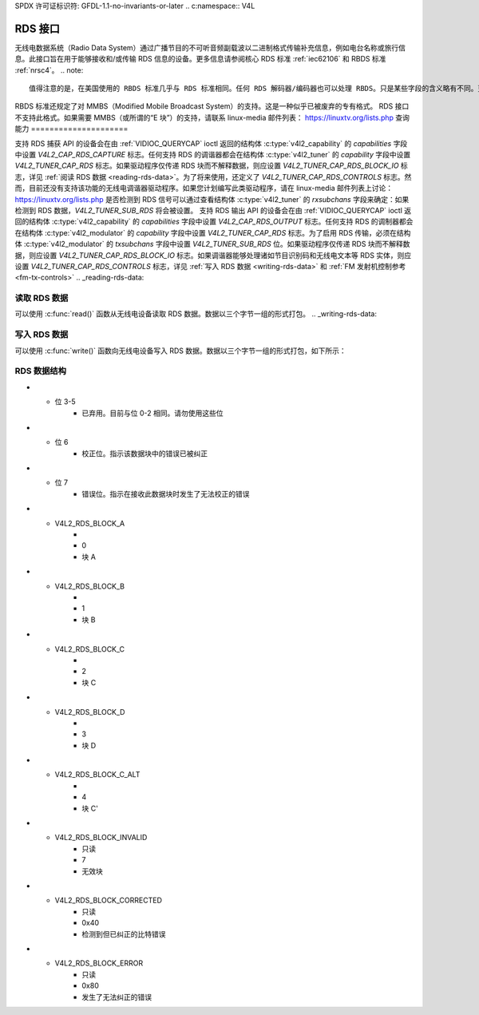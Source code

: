 SPDX 许可证标识符: GFDL-1.1-no-invariants-or-later
.. c:namespace:: V4L

.. _rds:

*************
RDS 接口
*************

无线电数据系统（Radio Data System）通过广播节目的不可听音频副载波以二进制格式传输补充信息，例如电台名称或旅行信息。此接口旨在用于能够接收和/或传输 RDS 信息的设备。更多信息请参阅核心 RDS 标准 :ref:`iec62106` 和 RBDS 标准 :ref:`nrsc4`。
.. note::

   值得注意的是，在美国使用的 RBDS 标准几乎与 RDS 标准相同。任何 RDS 解码器/编码器也可以处理 RBDS。只是某些字段的含义略有不同。更多信息请参阅 RBDS 标准。

RBDS 标准还规定了对 MMBS（Modified Mobile Broadcast System）的支持。这是一种似乎已被废弃的专有格式。
RDS 接口不支持此格式。如果需要 MMBS（或所谓的“E 块”）的支持，请联系 linux-media 邮件列表：
`https://linuxtv.org/lists.php <https://linuxtv.org/lists.php>`__
查询能力
=====================

支持 RDS 捕获 API 的设备会在由 :ref:`VIDIOC_QUERYCAP` ioctl 返回的结构体 :c:type:`v4l2_capability` 的 `capabilities` 字段中设置 `V4L2_CAP_RDS_CAPTURE` 标志。任何支持 RDS 的调谐器都会在结构体 :c:type:`v4l2_tuner` 的 `capability` 字段中设置 `V4L2_TUNER_CAP_RDS` 标志。如果驱动程序仅传递 RDS 块而不解释数据，则应设置 `V4L2_TUNER_CAP_RDS_BLOCK_IO` 标志，详见 :ref:`阅读 RDS 数据 <reading-rds-data>`。为了将来使用，还定义了 `V4L2_TUNER_CAP_RDS_CONTROLS` 标志。然而，目前还没有支持该功能的无线电调谐器驱动程序。如果您计划编写此类驱动程序，请在 linux-media 邮件列表上讨论：
`https://linuxtv.org/lists.php <https://linuxtv.org/lists.php>`__
是否检测到 RDS 信号可以通过查看结构体 :c:type:`v4l2_tuner` 的 `rxsubchans` 字段来确定：如果检测到 RDS 数据，`V4L2_TUNER_SUB_RDS` 将会被设置。
支持 RDS 输出 API 的设备会在由 :ref:`VIDIOC_QUERYCAP` ioctl 返回的结构体 :c:type:`v4l2_capability` 的 `capabilities` 字段中设置 `V4L2_CAP_RDS_OUTPUT` 标志。任何支持 RDS 的调制器都会在结构体 :c:type:`v4l2_modulator` 的 `capability` 字段中设置 `V4L2_TUNER_CAP_RDS` 标志。为了启用 RDS 传输，必须在结构体 :c:type:`v4l2_modulator` 的 `txsubchans` 字段中设置 `V4L2_TUNER_SUB_RDS` 位。如果驱动程序仅传递 RDS 块而不解释数据，则应设置 `V4L2_TUNER_CAP_RDS_BLOCK_IO` 标志。如果调谐器能够处理诸如节目识别码和无线电文本等 RDS 实体，则应设置 `V4L2_TUNER_CAP_RDS_CONTROLS` 标志，详见 :ref:`写入 RDS 数据 <writing-rds-data>` 和 :ref:`FM 发射机控制参考 <fm-tx-controls>`
.. _reading-rds-data:

读取 RDS 数据
================

可以使用 :c:func:`read()` 函数从无线电设备读取 RDS 数据。数据以三个字节一组的形式打包。
.. _writing-rds-data:

写入 RDS 数据
================

可以使用 :c:func:`write()` 函数向无线电设备写入 RDS 数据。数据以三个字节一组的形式打包，如下所示：

RDS 数据结构
==================

.. c:type:: v4l2_rds_data

.. flat-table:: struct v4l2_rds_data
    :header-rows:  0
    :stub-columns: 0
    :widths:       1 1 5

    * - __u8
      - ``lsb``
      - RDS 块的最低有效字节
    * - __u8
      - ``msb``
      - RDS 块的最高有效字节
    * - __u8
      - ``block``
      - 块描述

.. _v4l2-rds-block:

.. tabularcolumns:: |p{2.9cm}|p{14.6cm}|

.. flat-table:: 块描述
    :header-rows:  0
    :stub-columns: 0
    :widths:       1 5

    * - 位 0-2
      - 接收数据的块（又称偏移量）
* - 位 3-5
      - 已弃用。目前与位 0-2 相同。请勿使用这些位

* - 位 6
      - 校正位。指示该数据块中的错误已被纠正

* - 位 7
      - 错误位。指示在接收此数据块时发生了无法校正的错误

.. _v4l2-rds-block-codes:

.. tabularcolumns:: |p{6.4cm}|p{2.0cm}|p{1.2cm}|p{7.0cm}|

.. flat-table:: 块定义
    :header-rows:  0
    :stub-columns: 0
    :widths:       1 1 1 5

    * - V4L2_RDS_BLOCK_MSK
      -
      - 7
      - 获取块 ID 的位 0-2 的掩码

* - V4L2_RDS_BLOCK_A
      -
      - 0
      - 块 A

* - V4L2_RDS_BLOCK_B
      -
      - 1
      - 块 B

* - V4L2_RDS_BLOCK_C
      -
      - 2
      - 块 C

* - V4L2_RDS_BLOCK_D
      -
      - 3
      - 块 D

* - V4L2_RDS_BLOCK_C_ALT
      -
      - 4
      - 块 C'

* - V4L2_RDS_BLOCK_INVALID
      - 只读
      - 7
      - 无效块
* - V4L2_RDS_BLOCK_CORRECTED
      - 只读
      - 0x40
      - 检测到但已纠正的比特错误
* - V4L2_RDS_BLOCK_ERROR
      - 只读
      - 0x80
      - 发生了无法纠正的错误

